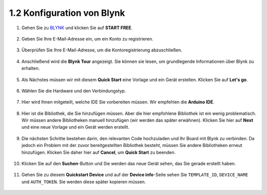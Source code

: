 1.2 Konfiguration von Blynk
-----------------------------------

#. Gehen Sie zu `BLYNK <https://blynk.io/>`_ und klicken Sie auf **START FREE**.

    .. image:: img/sp220607_142551.png

#. Geben Sie Ihre E-Mail-Adresse ein, um ein Konto zu registrieren.

    .. image:: img/sp220607_142807.png

#. Überprüfen Sie Ihre E-Mail-Adresse, um die Kontoregistrierung abzuschließen.

    .. image:: img/sp220607_142936.png

#. Anschließend wird die **Blynk Tour** angezeigt. Sie können sie lesen, um grundlegende Informationen über Blynk zu erhalten.

    .. image:: img/sp220607_143244.png

#. Als Nächstes müssen wir mit diesem **Quick Start** eine Vorlage und ein Gerät erstellen. Klicken Sie auf **Let's go**.

    .. image:: img/sp220607_143608.png

#. Wählen Sie die Hardware und den Verbindungstyp.

    .. image:: img/sp20220614173218.png

#. Hier wird Ihnen mitgeteilt, welche IDE Sie vorbereiten müssen. Wir empfehlen die **Arduino IDE**.

    .. image:: img/sp20220614173454.png

#. Hier ist die Bibliothek, die Sie hinzufügen müssen. Aber die hier empfohlene Bibliothek ist ein wenig problematisch. Wir müssen andere Bibliotheken manuell hinzufügen (wir werden das später erwähnen). Klicken Sie hier auf **Next** und eine neue Vorlage und ein Gerät werden erstellt.

    .. image:: img/sp20220614173629.png

#. Die nächsten Schritte bestehen darin, den relevanten Code hochzuladen und Ihr Board mit Blynk zu verbinden. Da jedoch ein Problem mit der zuvor bereitgestellten Bibliothek besteht, müssen Sie andere Bibliotheken erneut hinzufügen. Klicken Sie daher hier auf **Cancel**, um **Quick Start** zu beenden.

    .. image:: img/sp20220614174006.png

#. Klicken Sie auf den **Suchen**-Button und Sie werden das neue Gerät sehen, das Sie gerade erstellt haben.

    .. image:: img/sp20220614174410.png

#. Gehen Sie zu diesem **Quickstart Device** und auf der **Device info**-Seite sehen Sie ``TEMPLATE_ID``, ``DEVICE_NAME`` und ``AUTH_TOKEN``. Sie werden diese später kopieren müssen.

    .. image:: img/sp20220614174721.png
